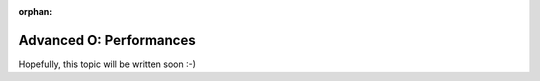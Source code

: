 :orphan:

.. _tutorials/getting_started/O_perf:

========================
Advanced O: Performances
========================

Hopefully, this topic will be written soon :-)
